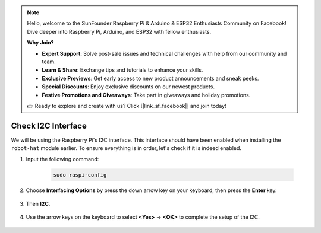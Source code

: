.. note::

    Hello, welcome to the SunFounder Raspberry Pi & Arduino & ESP32 Enthusiasts Community on Facebook! Dive deeper into Raspberry Pi, Arduino, and ESP32 with fellow enthusiasts.

    **Why Join?**

    - **Expert Support**: Solve post-sale issues and technical challenges with help from our community and team.
    - **Learn & Share**: Exchange tips and tutorials to enhance your skills.
    - **Exclusive Previews**: Get early access to new product announcements and sneak peeks.
    - **Special Discounts**: Enjoy exclusive discounts on our newest products.
    - **Festive Promotions and Giveaways**: Take part in giveaways and holiday promotions.

    👉 Ready to explore and create with us? Click [|link_sf_facebook|] and join today!

.. _i2c_spi_config:

Check I2C Interface
========================================

We will be using the Raspberry Pi's I2C interface. This interface should have been enabled when installing the ``robot-hat`` module earlier. To ensure everything is in order, let's check if it is indeed enabled.

#. Input the following command:

    .. raw:: html

        <run></run>

    .. code-block:: 

        sudo raspi-config

#. Choose **Interfacing Options** by press the down arrow key on your keyboard, then press the **Enter** key.

    .. image:: img/image282.png
        :align: center

#. Then **I2C**.

    .. image:: img/image283.png
        :align: center

#. Use the arrow keys on the keyboard to select **<Yes>** -> **<OK>** to complete the setup of the I2C.

    .. image:: img/image284.png
        :align: center